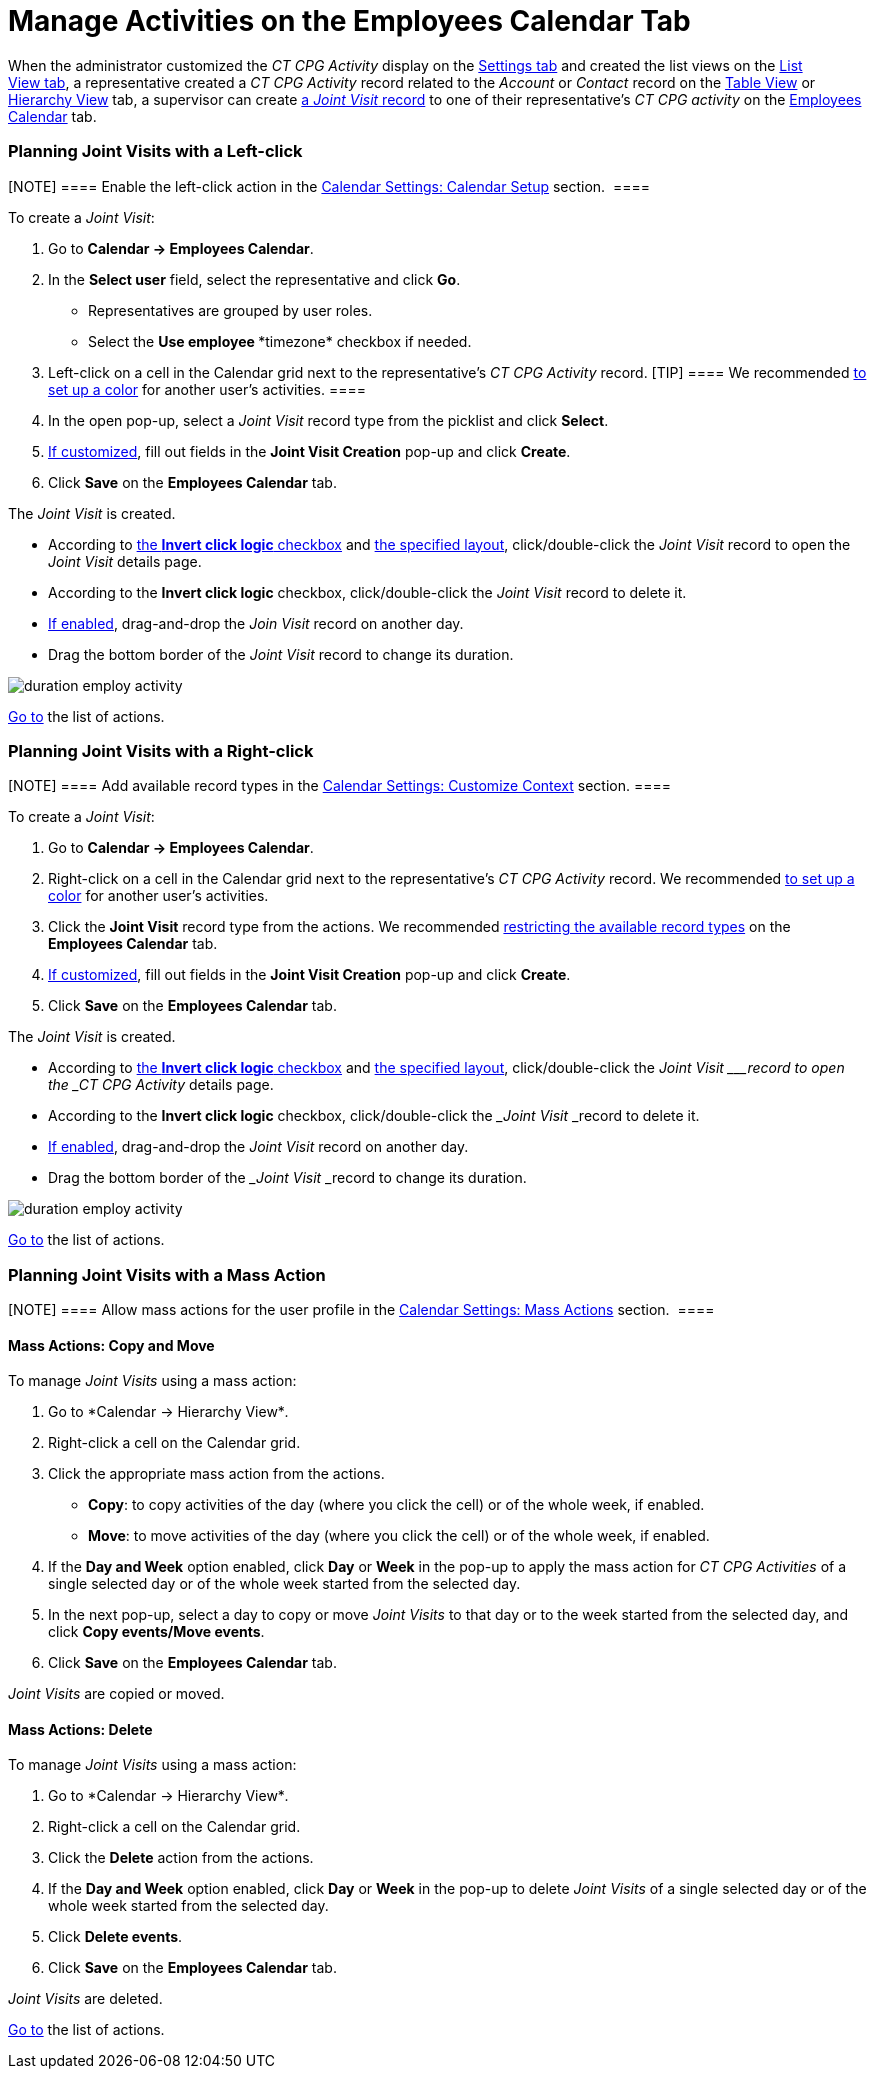 = Manage Activities on the Employees Calendar Tab

When the administrator customized the _CT CPG Activity_ display on
the link:configure-settings-for-the-calendar[Settings tab] and
created the list views on
the link:admin-guide/new-calendar-management/legacy-calendar-management/configuring-calendar/manage-list-views-for-the-calendar[List View tab], a
representative created a__ CT CPG Activity__ record related to
the _Account_ or _Contact_ record on
the link:admin-guide/new-calendar-management/legacy-calendar-management/calendar-interface#h2_817238099[Table View] or
link:admin-guide/new-calendar-management/legacy-calendar-management/calendar-interface#h2__528606302[Hierarchy View] tab, a
supervisor can create
link:activity-report-interface#h2__1426808308[a _Joint
Visit_ record] to one of their representative's _CT CPG activity_ on the
link:admin-guide/new-calendar-management/legacy-calendar-management/calendar-interface#h2_989699835[Employees Calendar] tab.

:toc: :toclevels: 3

[[h2__2034850802]]
=== Planning Joint Visits with a Left-click

[NOTE] ==== Enable the left-click action in
the link:calendar-settings-calendar-setup[Calendar Settings:
Calendar Setup] section.  ====

To create a _Joint Visit_:

. Go to *Calendar → Employees Calendar*.
. In the *Select user* field, select the representative and click *Go*.
* Representatives are grouped by user roles.
* Select the *Use employee **timezone* checkbox if needed.
. Left-click on a cell in the Calendar grid next to the representative's
_CT CPG Activity_ record.
[TIP] ==== We recommended
link:calendar-settings-customize-events#h2__1740967952[to set up a
color] for another user's activities. ====
. In the open pop-up, select a _Joint Visit_ record type from the
picklist and click *Select*.
. link:calendar-settings-event-creation-pop-up-window-setup[If
customized], fill out fields in the *Joint Visit Creation* pop-up and
click *Create*.
. Click *Save* on the *Employees Calendar* tab.

The _Joint Visit_ is created.

* According to link:calendar-settings-calendar-setup[the *Invert
click
logic* checkbox] and link:calendar-settings-customize-events#h2__1740967955[the
specified layout], click/double-click the _Joint Visit_ record to open
the _Joint Visit_ details page.
* According to the *Invert click logic* checkbox, click/double-click
the _Joint Visit_ record to delete it.
* link:calendar-settings-drag-drop-settings[If enabled],
drag-and-drop the _Join Visit_ record on another day.
* Drag the bottom border of the _Joint Visit_ record to change its
duration. 

image:duration-employ-activity.png[]



link:admin-guide/new-calendar-management/legacy-calendar-management/configuring-calendar/manage-activities-on-the-employees-calendar-tab#employlistofactions[Go
to] the list of actions.

[[h2_540787025]]
=== Planning Joint Visits with a Right-click

[NOTE] ==== Add available record types in
the link:calendar-settings-customize-context[Calendar Settings:
Customize Context] section. ====

To create a__ Joint Visit__:

. Go to *Calendar → Employees Calendar*.
. Right-click on a cell in the Calendar grid next to the
representative's _CT CPG Activity_ record.
We
recommended link:calendar-settings-customize-events#h2__1740967952[to
set up a color] for another user's activities.
. Click the *Joint Visit* record type from the actions.
We recommended link:calendar-settings-customize-context[restricting
the available record types] on the *Employees Calendar* tab.
. link:calendar-settings-event-creation-pop-up-window-setup[If
customized], fill out fields in the *Joint Visit Creation* pop-up and
click *Create*.
. Click *Save* on the *Employees Calendar* tab.

The _Joint Visit_ is created.

* According to link:calendar-settings-calendar-setup[the *Invert
click
logic* checkbox] and link:calendar-settings-customize-events#h2__1740967955[the
specified layout], click/double-click the ___Joint Visit ___record to
open the _CT CPG Activity_ details page.
* According to the *Invert click logic* checkbox, click/double-click
the ___Joint Visit ___record to delete it.
* link:calendar-settings-drag-drop-settings[If enabled],
drag-and-drop the _Joint Visit_ record on another day.
* Drag the bottom border of the ___Joint Visit ___record to change its
duration. 

image:duration-employ-activity.png[]



link:admin-guide/new-calendar-management/legacy-calendar-management/configuring-calendar/manage-activities-on-the-employees-calendar-tab#employlistofactions[Go
to] the list of actions.

[[h2__1144528364]]
=== Planning Joint Visits with a Mass Action

[NOTE] ==== Allow mass actions for the user profile in
the link:calendar-settings-mass-actions[Calendar Settings: Mass
Actions] section.  ====

[[h3_632475968]]
==== Mass Actions: Copy and Move

To manage _Joint Visits_ using a mass action:

. Go to *Calendar → Hierarchy View*_._
. Right-click a cell on the Calendar grid.
. Click the appropriate mass action from the actions.
* *Copy*: to copy activities of the day (where you click the cell) or of
the whole week, if enabled.
* *Move*: to move activities of the day (where you click the cell) or of
the whole week, if enabled.
. If the *Day and Week* option enabled, click *Day* or *Week* in the
pop-up to apply the mass action for _CT CPG Activities_ of a single
selected day or of the whole week started from the selected day.
. In the next pop-up, select a day to copy or move__ Joint Visits__ to
that day or to the week started from the selected day, and click *Copy
events/Move events*.
. Click *Save* on the *Employees Calendar* tab. 

_Joint Visits_ are copied or moved.

[[h3__1934690656]]
==== Mass Actions: Delete

To manage__ Joint Visits__ using a mass action:

. Go to *Calendar → Hierarchy View*_._
. Right-click a cell on the Calendar grid.
. Click the *Delete* action from the actions.
. If the *Day and Week* option enabled, click *Day* or *Week* in the
pop-up to delete _Joint Visits_ of a single selected day or of the whole
week started from the selected day.
. Click *Delete events*.
. Click *Save* on the *Employees Calendar* tab. 

_Joint Visits_ are deleted.



link:admin-guide/new-calendar-management/legacy-calendar-management/configuring-calendar/manage-activities-on-the-hierarchy-view-tab#treelistofactions[Go
to] the list of actions.
